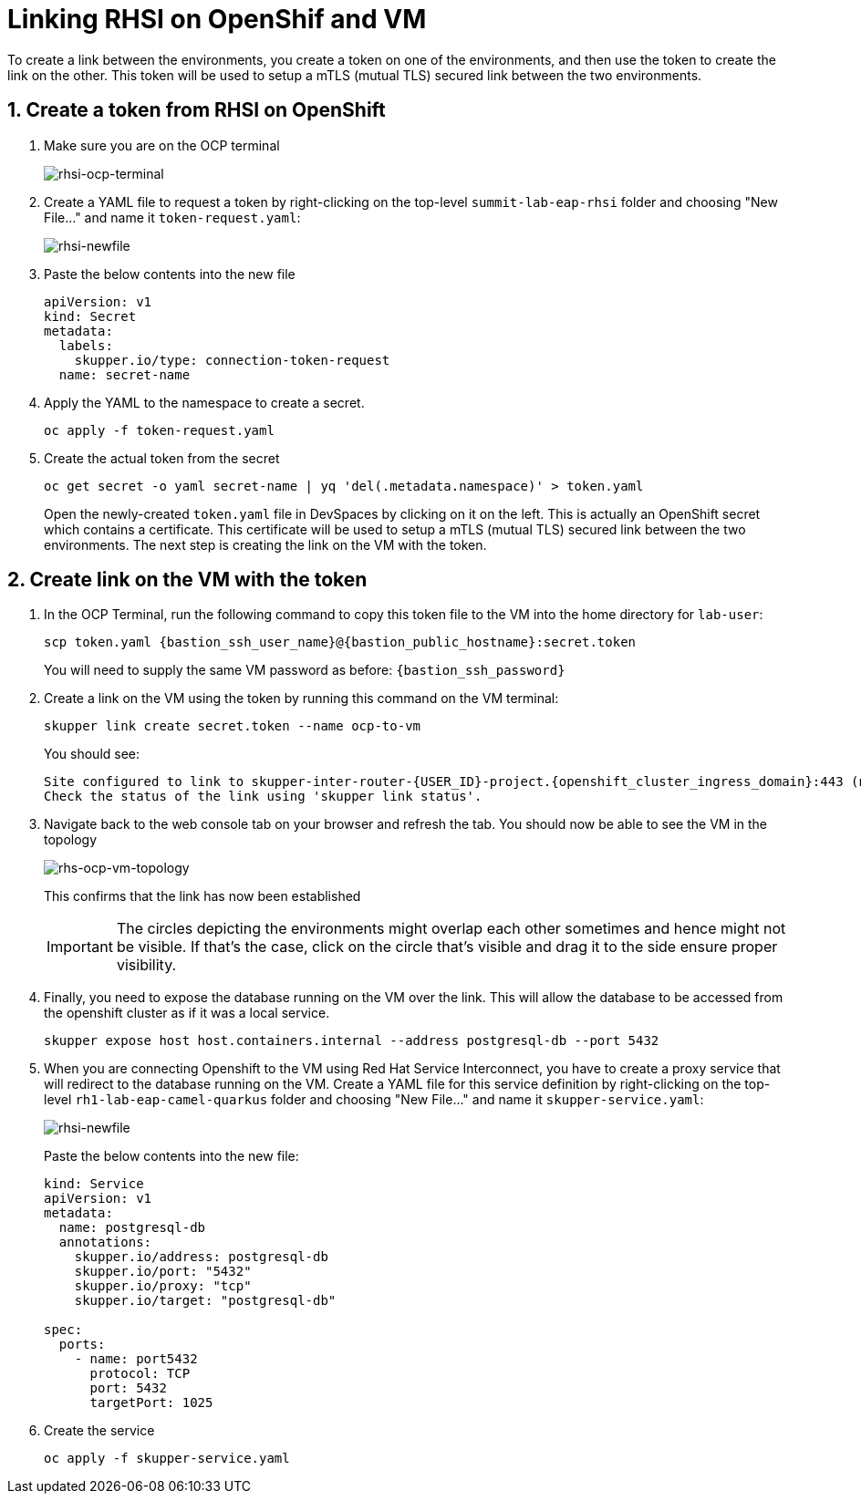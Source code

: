 # Linking RHSI on OpenShif and VM

To create a link between the environments, you create a token on one of the environments, and then use the token to create the link on the other. This token will be used to setup a mTLS (mutual TLS) secured link between the two environments.

## 1. Create a token from RHSI on OpenShift

. Make sure you are on the OCP terminal
+
image::rhsi-ocp-terminal.png[rhsi-ocp-terminal]

. Create a YAML file to request a token by right-clicking on the top-level `summit-lab-eap-rhsi` folder and choosing "New File..." and name it `token-request.yaml`:
+
image::rhsi-newfile.png[rhsi-newfile]

. Paste the below contents into the new file
+
[source,yaml,role="copypaste"]
----
apiVersion: v1
kind: Secret
metadata:
  labels:
    skupper.io/type: connection-token-request
  name: secret-name
----

. Apply the YAML to the namespace to create a secret.
+
[source,sh,role="copypaste",subs=attributes+]
----
oc apply -f token-request.yaml
----

. Create the actual token from the secret
+
[source,sh,role="copypaste",subs=attributes+]
----
oc get secret -o yaml secret-name | yq 'del(.metadata.namespace)' > token.yaml
----
+
Open the newly-created `token.yaml` file in DevSpaces by clicking on it on the left. This is actually an OpenShift secret which contains a certificate. This certificate will be used to setup a mTLS (mutual TLS) secured link between the two environments. The next step is creating the link on the VM with the token.

## 2. Create link on the VM with the token

. In the OCP Terminal, run the following command to copy this token file to the VM into the home directory for `lab-user`:
+
[source,sh,role="copypaste",subs=attributes+]
----
scp token.yaml {bastion_ssh_user_name}@{bastion_public_hostname}:secret.token
----
+
You will need to supply the same VM password as before: `{bastion_ssh_password}`

. Create a link on the VM using the token by running this command on the VM terminal:
+
[source,sh,role="copypaste",subs=attributes+]
----
skupper link create secret.token --name ocp-to-vm
----
+
You should see:
+
[source,sh,subs=attributes+]
----
Site configured to link to skupper-inter-router-{USER_ID}-project.{openshift_cluster_ingress_domain}:443 (name=ocp-to-vm)
Check the status of the link using 'skupper link status'.
----

. Navigate back to the web console tab on your browser and refresh the tab. You should now be able to see the VM in the topology
+
image::rhs-ocp-vm-topology.png[rhs-ocp-vm-topology]
+
This confirms that the link has now been established
+
[IMPORTANT]
====
The circles depicting the environments might overlap each other sometimes and hence might not be visible. If that's the case, click on the circle that's visible and drag it to the side ensure proper visibility.
====


. Finally, you need to expose the database running on the VM over the link. This will allow the database to be accessed from the openshift cluster as if it was a local service.
+
[source,sh,role="copypaste",subs=attributes+]
----
skupper expose host host.containers.internal --address postgresql-db --port 5432
----

. When you are connecting Openshift to the VM using Red Hat Service Interconnect, you have to create a proxy service that will redirect to the database running on the VM. Create a YAML file for this service definition by right-clicking on the top-level `rh1-lab-eap-camel-quarkus` folder and choosing "New File..." and name it `skupper-service.yaml`:
+
image::rhsi-newfile.png[rhsi-newfile]
+
Paste the below contents into the new file:
+
[source,yaml,role="copypaste"]
----
kind: Service
apiVersion: v1
metadata:
  name: postgresql-db
  annotations:
    skupper.io/address: postgresql-db
    skupper.io/port: "5432"
    skupper.io/proxy: "tcp"
    skupper.io/target: "postgresql-db"

spec:
  ports:
    - name: port5432
      protocol: TCP
      port: 5432
      targetPort: 1025
----

. Create the service
+
[source,sh,role="copypaste",subs=attributes+]
----
oc apply -f skupper-service.yaml
----
